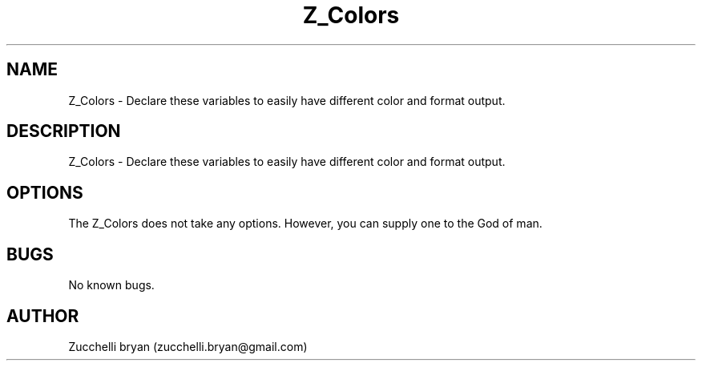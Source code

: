 .\" Manpage for Z_Colors.
.\" Contact bryan.zucchellik@gmail.com to correct errors or typos.
.TH Z_Colors 7 "06 Feb 2020" "ZaemonSH" "ZaemonSH customization"
.SH NAME
Z_Colors \-  Declare these variables to easily have different color and format output.
.SH DESCRIPTION
Z_Colors \-  Declare these variables to easily have different color and format output.
.SH OPTIONS
The Z_Colors does not take any options.
However, you can supply one to the God of man.
.SH BUGS
No known bugs.
.SH AUTHOR
Zucchelli bryan (zucchelli.bryan@gmail.com)
